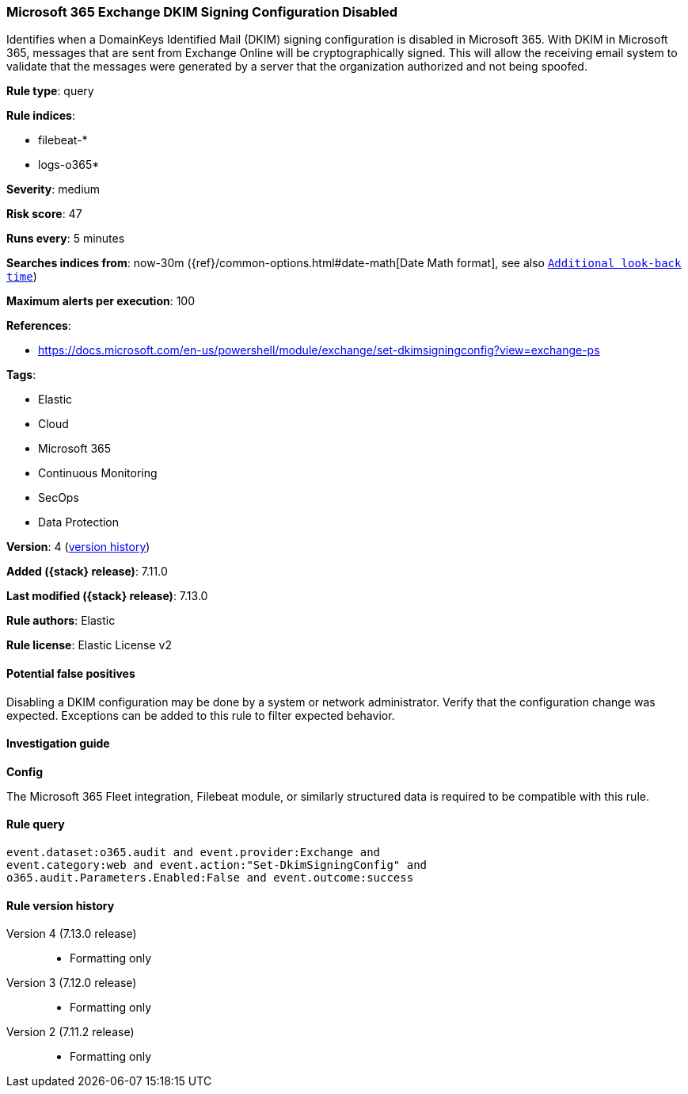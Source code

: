 [[microsoft-365-exchange-dkim-signing-configuration-disabled]]
=== Microsoft 365 Exchange DKIM Signing Configuration Disabled

Identifies when a DomainKeys Identified Mail (DKIM) signing configuration is disabled in Microsoft 365. With DKIM in Microsoft 365, messages that are sent from Exchange Online will be cryptographically signed. This will allow the receiving email system to validate that the messages were generated by a server that the organization authorized and not being spoofed.

*Rule type*: query

*Rule indices*:

* filebeat-*
* logs-o365*

*Severity*: medium

*Risk score*: 47

*Runs every*: 5 minutes

*Searches indices from*: now-30m ({ref}/common-options.html#date-math[Date Math format], see also <<rule-schedule, `Additional look-back time`>>)

*Maximum alerts per execution*: 100

*References*:

* https://docs.microsoft.com/en-us/powershell/module/exchange/set-dkimsigningconfig?view=exchange-ps

*Tags*:

* Elastic
* Cloud
* Microsoft 365
* Continuous Monitoring
* SecOps
* Data Protection

*Version*: 4 (<<microsoft-365-exchange-dkim-signing-configuration-disabled-history, version history>>)

*Added ({stack} release)*: 7.11.0

*Last modified ({stack} release)*: 7.13.0

*Rule authors*: Elastic

*Rule license*: Elastic License v2

==== Potential false positives

Disabling a DKIM configuration may be done by a system or network administrator. Verify that the configuration change was expected. Exceptions can be added to this rule to filter expected behavior.

==== Investigation guide

**Config**

The Microsoft 365 Fleet integration, Filebeat module, or similarly structured data is required to be compatible with this rule.

==== Rule query


[source,js]
----------------------------------
event.dataset:o365.audit and event.provider:Exchange and
event.category:web and event.action:"Set-DkimSigningConfig" and
o365.audit.Parameters.Enabled:False and event.outcome:success
----------------------------------


[[microsoft-365-exchange-dkim-signing-configuration-disabled-history]]
==== Rule version history

Version 4 (7.13.0 release)::
* Formatting only

Version 3 (7.12.0 release)::
* Formatting only

Version 2 (7.11.2 release)::
* Formatting only

